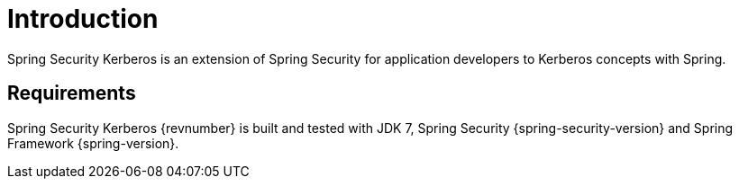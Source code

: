 [[introduction]]
= Introduction

Spring Security Kerberos is an extension of Spring Security for
application developers to Kerberos concepts with Spring.

== Requirements

Spring Security Kerberos {revnumber} is built and tested with JDK 7,
Spring Security {spring-security-version} and Spring Framework {spring-version}.

